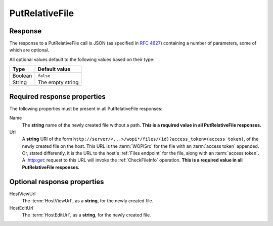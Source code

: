 
..  index:: WOPI requests; PutRelativeFile, PutRelativeFile

..  _PutRelativeFile:

PutRelativeFile
===============

..  spelling::

    Url


..  default-domain:: http

..  post:: /wopi*/files/(id)

    The PutRelativeFile operation creates a new file on the host based on the current file. The host must use the
    content in the :http:method:`post` body to create a new file. The rules for naming the new file and handling
    errors are described below.

    ..  admonition:: Excel Online Note

        Excel Online uses this operation as part of the *Save As* feature. If this operation is not supported, the
        Save As feature will not work in Excel Online.

    ..  include:: /fragments/common_params.rst

    :reqheader X-WOPI-Override:
        The **string** ``PUT_RELATIVE``. Required.
    :reqheader X-WOPI-SuggestedTarget:
        A **string** specifying either a file extension or a full file name.

        If only the extension is provided, the name of the initial file without extension should be combined with the
        extension to create the proposed name.

        The host must modify the proposed name as needed to create a new file that is both legally named and does
        not overwrite any existing file, while preserving the file extension.

        This header must be present if **X-WOPI-RelativeTarget** is not present.
    :reqheader X-WOPI-RelativeTarget:
        A **string** that specifies a file name. The host must not modify the name to fulfill the request.

        ..  todo:: :issue:`13`
    :reqheader X-WOPI-OverwriteRelativeTarget:
        A **Boolean** value that specifies whether the host must overwrite the file name if it exists.
    :reqheader X-WOPI-Size:
        An **integer** that specifies the size of the file in bytes.

    :formparam body:
        The request body should be the full binary contents of the file.

    :code 200: Success
    :code 400: Specified name is illegal
    :code 401: Invalid :term:`access token`
    :code 404: File unknown/user unauthorized
    :code 409: Target file already exists
    :code 413: File is too large; the maximum size is host-specific
    :code 500: Server error
    :code 501: Unsupported

Response
--------

The response to a PutRelativeFile call is JSON (as specified in :rfc:`4627`) containing a number of parameters, some of
which are optional.

All optional values default to the following values based on their type:

=======  ================
Type     Default value
=======  ================
Boolean  ``false``
String   The empty string
=======  ================


Required response properties
----------------------------

The following properties must be present in all PutRelativeFile responses:

Name
    The **string** name of the newly created file without a path. **This is a required value in all PutRelativeFile
    responses.**

Url
    A **string** URI of the form ``http://server/<...>/wopi*/files/(id)?access_token=(access token)``, of the newly
    created file on the host. This URL is the :term:`WOPISrc` for the file with an :term:`access token` appended. Or,
    stated differently, it is the URL to the host's :ref:`Files endpoint` for the file, along with an
    :term:`access token`. A :http:get: request to this URL will invoke the :ref:`CheckFileInfo` operation.
    **This is a required value in all PutRelativeFile responses.**

Optional response properties
----------------------------

HostViewUrl
    The :term:`HostViewUrl`, as a **string**, for the newly created file.

HostEditUrl
    The :term:`HostEditUrl`, as a **string**, for the newly created file.
